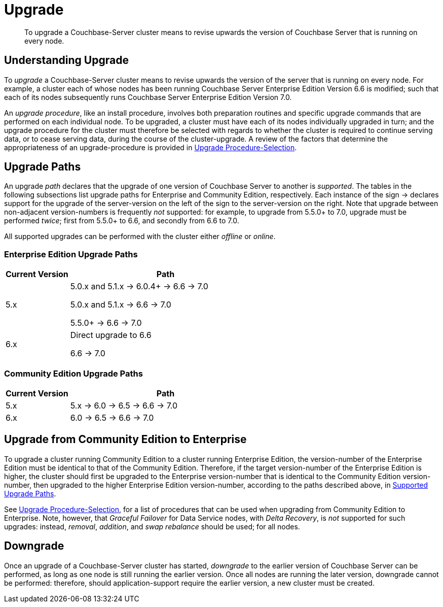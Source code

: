 = Upgrade
:description: To upgrade a Couchbase-Server cluster means to revise upwards the version of Couchbase Server that is running on every node.

[abstract]
{description}


[#understanding-upgrade]
== Understanding Upgrade

To _upgrade_ a Couchbase-Server cluster means to revise upwards the version of the server that is running on every node.
For example, a cluster each of whose nodes has been running Couchbase Server Enterprise Edition Version 6.6 is modified; such that each of its nodes subsequently runs Couchbase Server Enterprise Edition Version 7.0.

An _upgrade procedure_, like an install procedure, involves both preparation routines and specific upgrade commands that are performed on each individual node.
To be upgraded, a cluster must have each of its nodes individually upgraded in turn; and the upgrade procedure for the cluster must therefore be selected with regards to whether the cluster is required to continue serving data, or to cease serving data, during the course of the cluster-upgrade.
A review of the factors that determine the appropriateness of an upgrade-procedure is provided in xref:install:upgrade-procedure-selection.adoc[Upgrade Procedure-Selection].

[#supported-upgrade-paths]
== Upgrade Paths

An upgrade _path_ declares that the upgrade of one version of Couchbase Server to another is _supported_.
The tables in the following subsections list upgrade paths for Enterprise and Community Edition, respectively.
Each instance of the sign -> declares support for the upgrade of the server-version on the left of the sign to the server-version on the right.
Note that upgrade between non-adjacent version-numbers is frequently _not_ supported: for example, to upgrade from 5.5.0+ to 7.0, upgrade must be performed _twice_; first from 5.5.0+ to 6.6, and secondly from 6.6 to 7.0.

All supported upgrades can be performed with the cluster either _offline_ or _online_.

[#table-upgrade-enterprise]
=== Enterprise Edition Upgrade Paths

[cols="2,6"]
|===
| Current Version |  Path

| 5.x
| 5.0.x and 5.1.x -> 6.0.4+ -> 6.6 -> 7.0

5.0.x and 5.1.x -> 6.6 -> 7.0

5.5.0+ -> 6.6 -> 7.0

| 6.x
| Direct upgrade to 6.6

6.6 -> 7.0

|===

[#table-upgrade-community]
=== Community Edition Upgrade Paths

[cols="2,6"]
|===
| Current Version | Path

| 5.x
| 5.x -> 6.0 -> 6.5 -> 6.6 -> 7.0

| 6.x
| 6.0 -> 6.5 -> 6.6 -> 7.0

|===

[#upgrade-community-enterprise]
== Upgrade from Community Edition to Enterprise

To upgrade a cluster running Community Edition to a cluster running Enterprise Edition, the version-number of the Enterprise Edition must be identical to that of the Community Edition.
Therefore, if the target version-number of the Enterprise Edition is higher, the cluster should first be upgraded to the Enterprise version-number that is identical to the Community Edition version-number, then upgraded to the higher Enterprise Edition version-number, according to the paths described above, in xref:install:upgrade.adoc#supported-upgrade-paths[Supported Upgrade Paths].

See xref:install:upgrade-procedure-selection.adoc[Upgrade Procedure-Selection], for a list of procedures that can be used when upgrading from Community Edition to Enterprise.
Note, however, that _Graceful Failover_ for Data Service nodes, with _Delta Recovery_, is _not_ supported for such upgrades: instead, _removal_, _addition_, and _swap rebalance_ should be used; for all nodes.

[#downgrade]
== Downgrade

Once an upgrade of a Couchbase-Server cluster has started, _downgrade_ to the earlier version of Couchbase Server can be performed, as long as one node is still running the earlier version.
Once all nodes are running the later version, downgrade cannot be performed: therefore, should application-support require the earlier version, a new cluster must be created.
